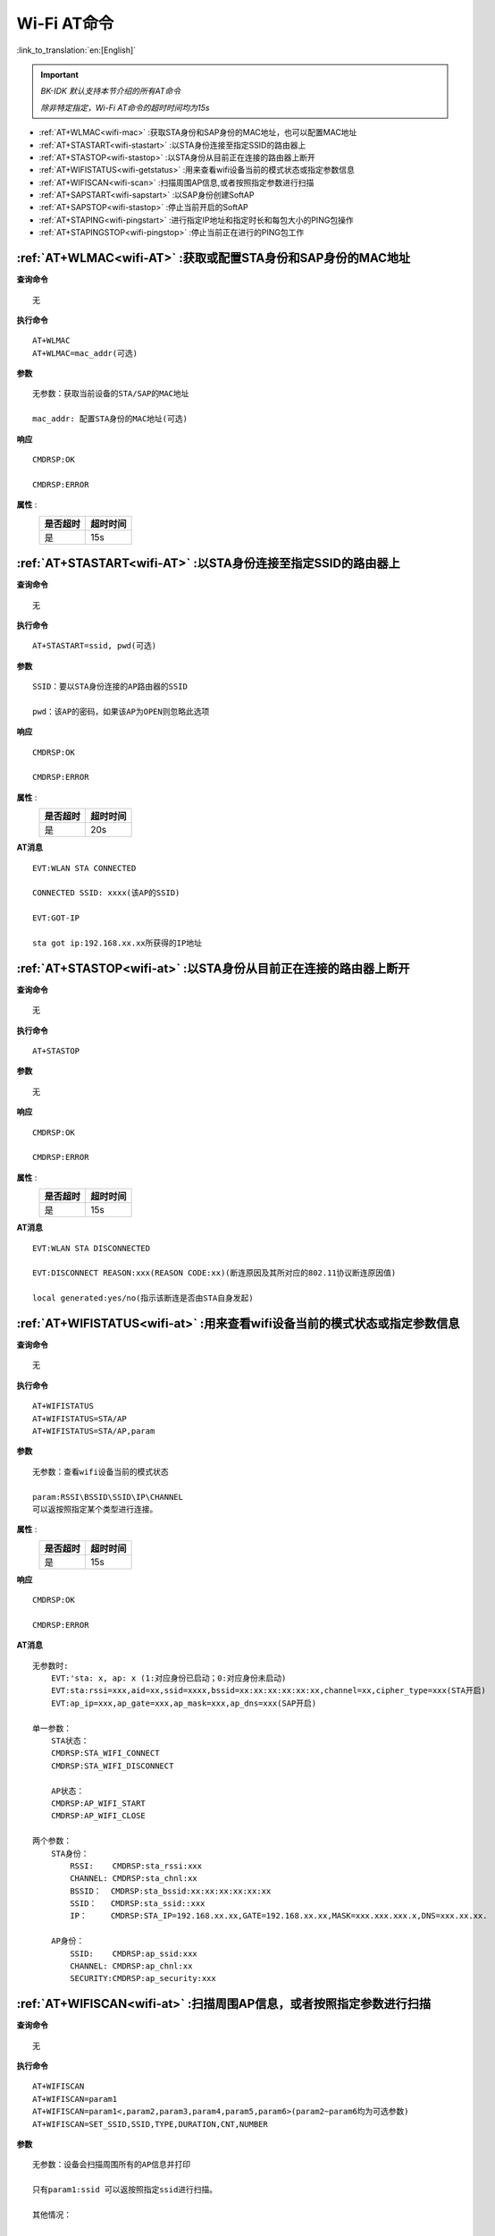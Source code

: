 .. _wifi-AT:

**Wi-Fi AT命令**
=======================

:link_to_translation:`en:[English]`


.. important::

    *BK-IDK 默认支持本节介绍的所有AT命令*

    *除非特定指定，Wi-Fi AT命令的超时时间均为15s*


- :ref:`AT+WLMAC<wifi-mac>` :获取STA身份和SAP身份的MAC地址，也可以配置MAC地址

- :ref:`AT+STASTART<wifi-stastart>` :以STA身份连接至指定SSID的路由器上

- :ref:`AT+STASTOP<wifi-stastop>` :以STA身份从目前正在连接的路由器上断开

- :ref:`AT+WIFISTATUS<wifi-getstatus>` :用来查看wifi设备当前的模式状态或指定参数信息

- :ref:`AT+WIFISCAN<wifi-scan>` :扫描周围AP信息,或者按照指定参数进行扫描

- :ref:`AT+SAPSTART<wifi-sapstart>` :以SAP身份创建SoftAP

- :ref:`AT+SAPSTOP<wifi-stastop>` :停止当前开启的SoftAP

- :ref:`AT+STAPING<wifi-pingstart>` :进行指定IP地址和指定时长和每包大小的PING包操作

- :ref:`AT+STAPINGSTOP<wifi-pingstop>` :停止当前正在进行的PING包工作


.. _wifi-mac:

:ref:`AT+WLMAC<wifi-AT>` **:获取或配置STA身份和SAP身份的MAC地址**
------------------------------------------------------------------

**查询命令** ::    
    
    无

**执行命令** ::

    AT+WLMAC 
    AT+WLMAC=mac_addr(可选)

**参数** ::

    无参数：获取当前设备的STA/SAP的MAC地址
    
    mac_addr: 配置STA身份的MAC地址(可选)

**响应** ::

    CMDRSP:OK

    CMDRSP:ERROR

**属性** :
    +-------------+-----------+
    |  是否超时   |  超时时间 |
    +=============+===========+
    |     是      |     15s   |
    +-------------+-----------+

.. _wifi-stastart:

:ref:`AT+STASTART<wifi-AT>`  **:以STA身份连接至指定SSID的路由器上**
--------------------------------------------------------------------

**查询命令** ::    
    
    无

**执行命令** ::

    AT+STASTART=ssid, pwd(可选)

**参数** ::

    SSID：要以STA身份连接的AP路由器的SSID

    pwd：该AP的密码，如果该AP为OPEN则忽略此选项

**响应** ::

    CMDRSP:OK

    CMDRSP:ERROR

**属性** :
    +-------------+-----------+
    |  是否超时   |  超时时间 |
    +=============+===========+
    |     是      |     20s   |
    +-------------+-----------+

**AT消息** ::

    EVT:WLAN STA CONNECTED

    CONNECTED SSID: xxxx(该AP的SSID)

    EVT:GOT-IP

    sta got ip:192.168.xx.xx所获得的IP地址


.. _wifi-stastop:

:ref:`AT+STASTOP<wifi-at>` **:以STA身份从目前正在连接的路由器上断开**
-----------------------------------------------------------------------

**查询命令** ::    
    
    无

**执行命令** ::

    AT+STASTOP

**参数** ::

    无

**响应** ::

    CMDRSP:OK

    CMDRSP:ERROR

**属性** :
    +-------------+-----------+
    |  是否超时   |  超时时间 |
    +=============+===========+
    |     是      |     15s   |
    +-------------+-----------+

**AT消息** ::

    EVT:WLAN STA DISCONNECTED

    EVT:DISCONNECT REASON:xxx(REASON CODE:xx)(断连原因及其所对应的802.11协议断连原因值)

    local generated:yes/no(指示该断连是否由STA自身发起)

.. _wifi-getstatus:

:ref:`AT+WIFISTATUS<wifi-at>` **:用来查看wifi设备当前的模式状态或指定参数信息**
----------------------------------------------------------------------------------------------

**查询命令** ::    
    
    无

**执行命令** ::

   AT+WIFISTATUS
   AT+WIFISTATUS=STA/AP
   AT+WIFISTATUS=STA/AP,param

**参数** ::

    无参数：查看wifi设备当前的模式状态
    
    param:RSSI\BSSID\SSID\IP\CHANNEL
    可以返按照指定某个类型进行连接。

**属性** :
    +-------------+-----------+
    |  是否超时   |  超时时间 |
    +=============+===========+
    |     是      |     15s   |
    +-------------+-----------+

**响应** ::

    CMDRSP:OK

    CMDRSP:ERROR

**AT消息** ::

    无参数时:
        EVT:'sta: x, ap: x (1:对应身份已启动；0:对应身份未启动)
        EVT:sta:rssi=xxx,aid=xx,ssid=xxxx,bssid=xx:xx:xx:xx:xx:xx,channel=xx,cipher_type=xxx(STA开启)
        EVT:ap_ip=xxx,ap_gate=xxx,ap_mask=xxx,ap_dns=xxx(SAP开启)

    单一参数：
        STA状态：
        CMDRSP:STA_WIFI_CONNECT
        CMDRSP:STA_WIFI_DISCONNECT

        AP状态：
        CMDRSP:AP_WIFI_START
        CMDRSP:AP_WIFI_CLOSE

    两个参数：
        STA身份：
            RSSI:    CMDRSP:sta_rssi:xxx
            CHANNEL: CMDRSP:sta_chnl:xx
            BSSID：  CMDRSP:sta_bssid:xx:xx:xx:xx:xx:xx
            SSID：   CMDRSP:sta_ssid::xxx
            IP：     CMDRSP:STA_IP=192.168.xx.xx,GATE=192.168.xx.xx,MASK=xxx.xxx.xxx.x,DNS=xxx.xx.xx.

        AP身份：
            SSID:    CMDRSP:ap_ssid:xxx
            CHANNEL: CMDRSP:ap_chnl:xx
            SECURITY:CMDRSP:ap_security:xxx
            
.. _wifi-scan:

:ref:`AT+WIFISCAN<wifi-at>` **:扫描周围AP信息，或者按照指定参数进行扫描**
----------------------------------------------------------------------------------------------

**查询命令** ::    
    
    无

**执行命令** ::

    AT+WIFISCAN
    AT+WIFISCAN=param1
    AT+WIFISCAN=param1<,param2,param3,param4,param5,param6>(param2~param6均为可选参数)
    AT+WIFISCAN=SET_SSID,SSID,TYPE,DURATION,CNT,NUMBER

**参数** ::

    无参数：设备会扫描周围所有的AP信息并打印
    
    只有param1:ssid 可以返按照指定ssid进行扫描。

    其他情况：

        a) param1:SET_SSID,是否指定ssid扫描,指定ssid:1; 不指定ssid:0；

        b) param2:SSID,若参数a为1，则填写目标ssid，否则此值为0；

        c) param3:TYPE,扫描类型，主动扫描:0，被动扫描:1；【若不指定则填写0】

        d) param4:DURATION,单信道扫描时长，单位为ms;【若不指定则填写0】

        e) param5:CNT,指定扫描信道的数量；【若不指定则填写0】

        f) param6:NUMBER,若e中指定扫描信道个数不为0 ，则f填写扫描的信道编号；【可选，若e为0不填写】

**属性** :
    +-------------+-----------+
    |  是否超时   |  超时时间 |
    +=============+===========+
    |     是      |      5s   |
    +-------------+-----------+

**响应** ::

    CMDRSP:OK

    CMDRSP:ERROR

**AT消息** ::

    EVT:WLAN STA SCAN_DONE

**示例** ::

    1.AT+WIFISCAN【使用默认方式全信道扫描全部AP】

    2.AT+WIFISCAN=aclsemi【使用默认方式全信道扫描指定ssid的AP】

    3.AT+WIFISCAN=1,aclsemi,0,0,0【扫描aclsemi路由器，其他默认】

    4.AT+WIFISCAN=0,0,0,0,3,1,6,11【扫描1/6/11信道全部AP，其他默认】
    
    5.AT+WIFISCAN=0,0,1,0,0【被动扫描，其他默认】
    
    6.AT+WIFISCAN=0,0,0,70,0【指定信道扫描时长70ms，其他默认】
    
    7.AT+WIFISCAN=1,aclsemi,1,70,3,1,6,11【扫描指定ssid路由器，被动扫描，信道扫描时长70ms，仅扫描1/6/11信道】
    
.. note::

    当配置的 *duration* 时间在0~120ms(包括120ms)时，当扫描时间超过1.6s时会认定为失败

    **只有在配置了duration时此情况才生效**

.. _wifi-sapstart:

:ref:`AT+SAPSTART<wifi-at>` **:以SAP身份创建SoftAP**
--------------------------------------------------------

**查询命令** ::    
    
    无

**执行命令** ::

    AT+SAPSTART

**参数** ::

    AT+SAPSTART=param1
    AT+SAPSTART=param1,param2(可选)
    AT+SAPSTART=param1,param2,param3

**参数含义** ::

    param1:SSID,想要创建的SoftAP的SSID字符串

    param2:pwd,想要创建的SoftAP的密码，如果想将SAP设为OPEN则忽视此选项
           channel,当您未设置密码或者设置的密码长度小于3个字符时会被认为是信道参数处理

    param3:channel,当您设置ssid和pwd之后，第三个参数为设置的信道值

.. note::

    SSID设置长度请不要超过32个字符，超过32个字符会返回失败！

    密码设置长度请置于8~64个字节之间，小于8个字节则按照OPEN处理，超过64个字节将创建失败！


**响应** ::

    CMDRSP:OK

    CMDRSP:ERROR

**属性** :
    +-------------+-----------+
    |  是否超时   |  超时时间 |
    +=============+===========+
    |     是      |     15s   |
    +-------------+-----------+

**AT消息** ::

    当有STA连接至本SAP时打印
    EVT:WLAN SAP CONNECTED + 连接上的STA的MAC地址


.. _wifi-sapstop:

:ref:`AT+SAPSTOP<wifi-at>` **:停止当前开启的SoftAP**
--------------------------------------------------------------

**查询命令** ::    
    
    无

**执行命令** ::

    AT+SAPSTOP

**参数** ::

    无

**参数含义** ::

    无

**响应** ::

    CMDRSP:OK

    CMDRSP:ERROR

**属性** :
    +-------------+-----------+
    |  是否超时   |  超时时间 |
    +=============+===========+
    |     是      |     15s   |
    +-------------+-----------+


.. _wifi-pingstart:

:ref:`AT+STAPING<wifi-at>` **:进行指定IP地址和指定时长和每包大小的PING包操作**
-------------------------------------------------------------------------------

**查询命令** ::    
    
    无

**执行命令** ::

    AT+STAPING=param1,param2,param3

**参数** ::

    param1:想要PING的目标IP地址
    param2:想要PING的包的个数
    param3:想要PING的包的大小

**响应** ::

    CMDRSP:OK

    CMDRSP:ERROR

**属性** :
    +-------------+-----------+
    |  是否超时   |  超时时间 |
    +=============+===========+
    |     是      |     15s   |
    +-------------+-----------+


.. _wifi-pingstop:

:ref:`AT+STAPINGSTOP<wifi-at>` **:停止当前正在进行的PING包工作**
------------------------------------------------------------------------

**查询命令** ::    
    
    无

**执行命令** ::

    AT+STAPINGSTOP

**参数** ::

    无

**响应** ::

    CMDRSP:OK

    CMDRSP:ERROR

**属性** :
    +-------------+-----------+
    |  是否超时   |  超时时间 |
    +=============+===========+
    |     是      |     15s   |
    +-------------+-----------+
